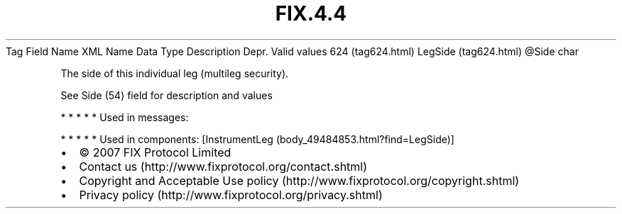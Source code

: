 .TH FIX.4.4 "" "" "Tag #624"
Tag
Field Name
XML Name
Data Type
Description
Depr.
Valid values
624 (tag624.html)
LegSide (tag624.html)
\@Side
char
.PP
The side of this individual leg (multileg security).
.PP
See Side (54) field for description and values
.PP
   *   *   *   *   *
Used in messages:
.PP
   *   *   *   *   *
Used in components:
[InstrumentLeg (body_49484853.html?find=LegSide)]

.PD 0
.P
.PD

.PP
.PP
.IP \[bu] 2
© 2007 FIX Protocol Limited
.IP \[bu] 2
Contact us (http://www.fixprotocol.org/contact.shtml)
.IP \[bu] 2
Copyright and Acceptable Use policy (http://www.fixprotocol.org/copyright.shtml)
.IP \[bu] 2
Privacy policy (http://www.fixprotocol.org/privacy.shtml)
